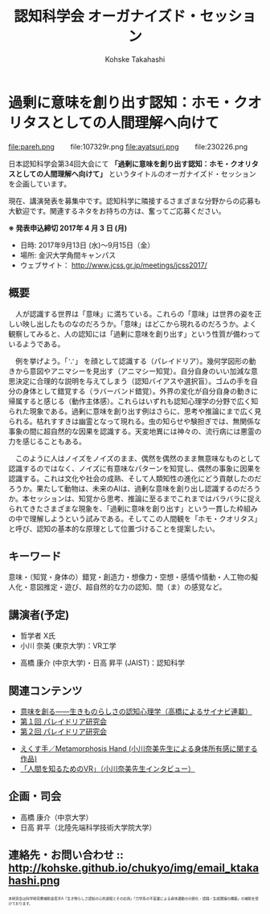 #+TITLE: 認知科学会 オーガナイズド・セッション
#+AUTHOR: Kohske Takahashi
#+LANGUAGE: en
#+HTML_HEAD: <link rel="stylesheet" type="text/css" href="http://www.pirilampo.org/styles/readtheorg/css/htmlize.css"/>
#+HTML_HEAD: <link rel="stylesheet" type="text/css" href="http://www.pirilampo.org/styles/readtheorg/css/readtheorg.css"/>

#+OPTIONS: toc:nil num:nil html5-fancy:t

* 過剰に意味を創り出す認知：ホモ・クオリタスとしての人間理解へ向けて 

#+BEGIN_CENTER
file:pareh.png 　　file:107329r.png file:ayatsuri.png 　　file:230226.png
#+END_CENTER

日本認知科学会第34回大会にて *「過剰に意味を創り出す認知：ホモ・クオリタスとしての人間理解へ向けて」*
というタイトルのオーガナイズド・セッションを企画しています。

現在、講演発表を募集中です。認知科学に隣接するさまざまな分野からの応募も大歓迎です。関連するネタをお持ちの方は、奮ってご応募ください。

*※ 発表申込締切 2017年 4 月 3 日 (月)*


- 日時: 2017年9月13日 (水)〜9月15日（金）
- 場所: 金沢大学角間キャンパス
- ウェブサイト： http://www.jcss.gr.jp/meetings/jcss2017/


** 概要

　人が認識する世界は「意味」に満ちている。これらの「意味」は世界の姿を正しい映し出したものなのだろうか。「意味」はどこから現れるのだろうか。よく観察してみると、人の認知には「過剰に意味を創り出す」という性質が備わっているようである。

　例を挙げよう。「∵」 を顔として認識する（パレイドリア）。幾何学図形の動きから意図やアニマシーを見出す（アニマシー知覚）。自分自身のいい加減な意思決定に合理的な説明を与えてしまう（認知バイアスや選択盲）。ゴムの手を自分の身体として錯覚する（ラバーバンド錯覚）。外界の変化が自分自身の動きに帰属すると感じる（動作主体感）。これらはいずれも認知心理学の分野で広く知られた現象である。過剰に意味を創り出す例はさらに、思考や推論にまで広く見られる。枯れすすきは幽霊となって現れる。虫の知らせや験担ぎでは、無関係な事象の間に超自然的な因果を認識する。天変地異には神々の、流行病には悪霊の力を感じることもある。

　このように人はノイズをノイズのまま、偶然を偶然のまま無意味なものとして認識するのではなく、ノイズに有意味なパターンを知覚し、偶然の事象に因果を認識する。これは文化や社会の成熟、そして人類知性の進化にどう貢献したのだろうか。果たして動物は、未来のAIは、過剰な意味を創り出し認識するのだろうか。本セッションは、知覚から思考、推論に至るまでこれまではバラバラに捉えられてきたさまざまな現象を、「過剰に意味を創り出す」という一貫した枠組みの中で理解しようという試みである。そしてこの人間観を「ホモ・クオリタス」と呼び、認知の基本的な原理として位置づけることを提案したい。

** キーワード

意味・（知覚・身体の）錯覚・創造力・想像力・空想・感情や情動・人工物の擬人化・意図推定・遊び、超自然的な力の認知、間（ま）の感覚など。

** 講演者(予定)

# - 宮原 克典 (JSPS海外特別研究員・ハーバード大学)：哲学・現象学
- 哲学者 X氏
- 小川 奈美 (東京大学)：VR工学


- 高橋 康介 (中京大学)・日高 昇平 (JAIST)：認知科学
 
** 関連コンテンツ

- [[http://chitosepress.com/2016/09/28/2320/][意味を創る――生きものらしさの認知心理学（高橋によるサイナビ連載）]]
- [[http://kohske.github.io/research/parews01/][第１回 パレイドリア研究会]]
- [[http://kohske.github.io/research/parews02/][第２回 パレイドリア研究会]]


- [[https://www.youtube.com/watch?v=xgHrfycNstU][えくす手／Metamorphosis Hand (小川奈美先生による身体所有感に関する作品)]]
- [[http://www.moguravr.com/metamorphosis-hand-interview/][「人間を知るためのVR」（小川奈美先生インタビュー）]]


** 企画・司会

- 高橋 康介（中京大学）
- 日高 昇平（北陸先端科学技術大学院大学）


** 連絡先・お問い合わせ :: http://kohske.github.io/chukyo/img/email_ktakahashi.png

#+BEGIN_HTML
<span style="font-size: 50%">本研究会は科学研究費補助金若手A「生き物らしさ認知の心的過程とその応用」「力学系の不変量による身体運動の分節化・認識・生成理論の構築」の補助を受けております。</span>
#+END_HTML

